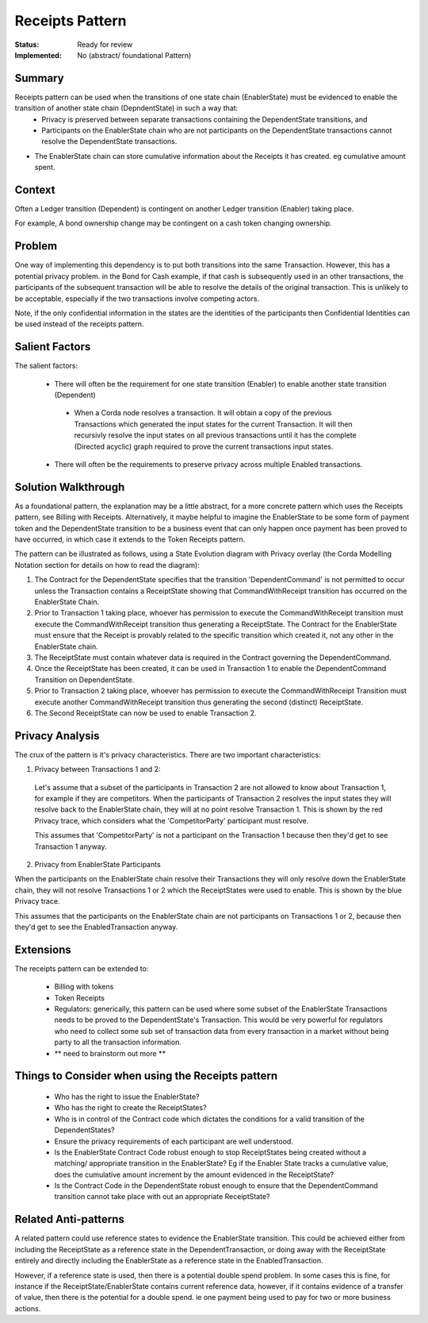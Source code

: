 
================
Receipts Pattern
================

:Status: Ready for review
:Implemented: No (abstract/ foundational Pattern)


-------
Summary
-------

Receipts pattern can be used when the transitions of one state chain (EnablerState) must be evidenced to enable the transition of another state chain (DepndentState) in such a way that:
 - Privacy is preserved between separate transactions containing the DependentState transitions, and
 - Participants on the EnablerState chain who are not participants on the DependentState transactions cannot resolve the DependentState transactions.
- The EnablerState chain can store cumulative information about the Receipts it has created. eg cumulative amount spent.

-------
Context
-------

Often a Ledger transition (Dependent) is contingent on another Ledger transition (Enabler) taking place.

For example, A bond ownership change may be contingent on a cash token changing ownership.

-------
Problem
-------

One way of implementing this dependency is to put both transitions into the same Transaction. However, this has a potential privacy problem. in the Bond for Cash example, if that cash is subsequently used in an other transactions, the participants of the subsequent transaction will be able to resolve the details of the original transaction. This is unlikely to be acceptable, especially if the two transactions involve competing actors.

Note, if the only confidential information in the states are the identities of the participants then Confidential Identities can be used instead of the receipts pattern.

---------------
Salient Factors
---------------

The salient factors:

 - There will often be the requirement for one state transition (Enabler) to enable another state transition (Dependent)
  - When a Corda node resolves a transaction. It will obtain a copy of the previous Transactions which generated the input states for the current Transaction. It will then recursivly resolve the input states on all previous transactions until it has the complete (Directed acyclic) graph required to prove the current transactions input states.
 - There will often be the requirements to preserve privacy across multiple Enabled transactions.


------------------------
Solution Walkthrough
------------------------

As a foundational pattern, the explanation may be a little abstract, for a more concrete pattern which uses the Receipts pattern, see Billing with Receipts. Alternatively, it maybe helpful to imagine the EnablerState to be some form of payment token and the DependentState transition to be a business event that can only happen once payment has been proved to have occurred, in which case it extends to the Token Receipts pattern.

The pattern can be illustrated as follows, using a State Evolution diagram with Privacy overlay (the Corda Modelling Notation section for details on how to read the diagram):

.. image:: resources/P_Receipts_state_evolution.png
  :width: 100%
  :align: center

1. The Contract for the DependentState specifies that the transition 'DependentCommand' is not permitted to occur unless the Transaction contains a ReceiptState showing that CommandWithReceipt transition has occurred on the EnablerState Chain.

2. Prior to Transaction 1 taking place, whoever has permission to execute the CommandWithReceipt transition must execute the CommandWithReceipt transition thus generating a ReceiptState. The Contract for the EnablerState must ensure that the Receipt is provably related to the specific transition which created it, not any other in the EnablerState chain.

3. The ReceiptState must contain whatever data is required in the Contract governing the DependentCommand.

4. Once the ReceiptState has been created, it can be used in Transaction 1 to enable the DependentCommand Transition on DependentState.

5. Prior to Transaction 2 taking place, whoever has permission to execute the CommandWithReceipt Transition must execute another CommandWithReceipt transition thus generating the second (distinct) ReceiptState.

6. The Second ReceiptState can now be used to enable Transaction 2.


----------------
Privacy Analysis
----------------

The crux of the pattern is it's privacy characteristics. There are two important characteristics:

1) Privacy between Transactions 1 and 2:

 Let's assume that a subset of the participants in Transaction 2 are not allowed to know about Transaction 1, for example if they are competitors. When the participants of Transaction 2 resolves the input states they will resolve back to the EnablerState chain, they will at no point resolve Transaction 1. This is shown by the red Privacy trace, which considers what the 'CompetitorParty' participant must resolve.

 This assumes that 'CompetitorParty' is not a participant on the Transaction 1 because then they'd get to see Transaction 1 anyway.

2) Privacy from EnablerState Participants

When the participants on the EnablerState chain resolve their Transactions they will only resolve down the EnablerState chain, they will not resolve Transactions 1 or 2 which the ReceiptStates were used to enable. This is shown by the blue Privacy trace.

This assumes that the participants on the EnablerState chain are not participants on Transactions 1 or 2, because then they'd get to see the EnabledTransaction anyway.


----------
Extensions
----------

The receipts pattern can be extended to:

 - Billing with tokens
 - Token Receipts
 - Regulators: generically, this pattern can be used where some subset of the EnablerState Transactions needs to be proved to the DependentState's Transaction. This would be very powerful for regulators who need to collect some sub set of transaction data from every transaction in a market without being party to all the transaction information.
 - ** need to brainstorm out more **

--------------------------------------------------
Things to Consider when using the Receipts pattern
--------------------------------------------------

  - Who has the right to issue the EnablerState?
  - Who has the right to create the ReceiptStates?
  - Who is in control of the Contract code which dictates the conditions for a valid transition of the DependentStates?
  - Ensure the privacy requirements of each participant are well understood.
  - Is the EnablerState Contract Code robust enough to stop ReceiptStates being created without a matching/ appropriate transition in the EnablerState? Eg if the Enabler State tracks a cumulative value, does the cumulative amount increment by the amount evidenced in the ReceiptState?
  - Is the Contract Code in the DependentState robust enough to ensure that the DependentCommand transition cannot take place with out an appropriate ReceiptState?

----------------------
Related Anti-patterns
----------------------

A related pattern could use reference states to evidence the EnablerState transition. This could be achieved either from including the ReceiptState as a reference state in the DependentTransaction, or doing away with the ReceiptState entirely and directly including the EnablerState as a reference state in the EnabledTransaction.

However, if a reference state is used, then there is a potential double spend problem. In some cases this is fine, for instance if the ReceiptState/EnablerState contains current reference data, however, if it contains evidence of a transfer of value, then there is the potential for a double spend. ie one payment being used to pay for two or more business actions.
